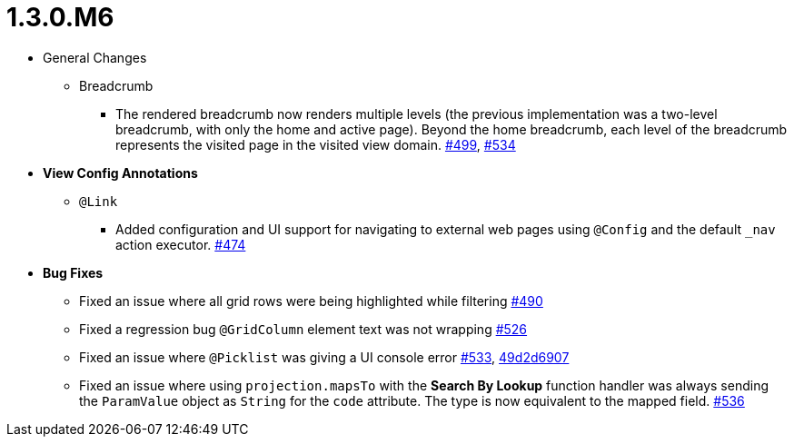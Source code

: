 [[release-notes-1.3.0.M6]]
= 1.3.0.M6

* General Changes
** Breadcrumb
*** The rendered breadcrumb now renders multiple levels (the previous implementation was a two-level breadcrumb, with only the home and active page). Beyond the home breadcrumb, each level of the breadcrumb represents the visited page in the visited view domain. https://github.com/openanthem/nimbus-core/pull/499[#499], https://github.com/openanthem/nimbus-core/pull/534[#534]

* **View Config Annotations**
** `@Link`
*** Added configuration and UI support for navigating to external web pages using `@Config` and the default `_nav` action executor. https://github.com/openanthem/nimbus-core/pull/474[#474]

* **Bug Fixes**
** Fixed an issue where all grid rows were being highlighted while filtering https://github.com/openanthem/nimbus-core/pull/490[#490]
** Fixed a regression bug `@GridColumn` element text was not wrapping https://github.com/openanthem/nimbus-core/pull/526[#526]
** Fixed an issue where `@Picklist` was giving a UI console error https://github.com/openanthem/nimbus-core/pull/533[#533], https://github.com/openanthem/nimbus-core/commit/49d2d6907b6c3a4f00b1c24830cd05886b4ce1dc[49d2d6907]
** Fixed an issue where using `projection.mapsTo` with the **Search By Lookup** function handler was always sending the `ParamValue` object as `String` for the `code` attribute. The type is now equivalent to the mapped field. https://github.com/openanthem/nimbus-core/pull/536[#536]